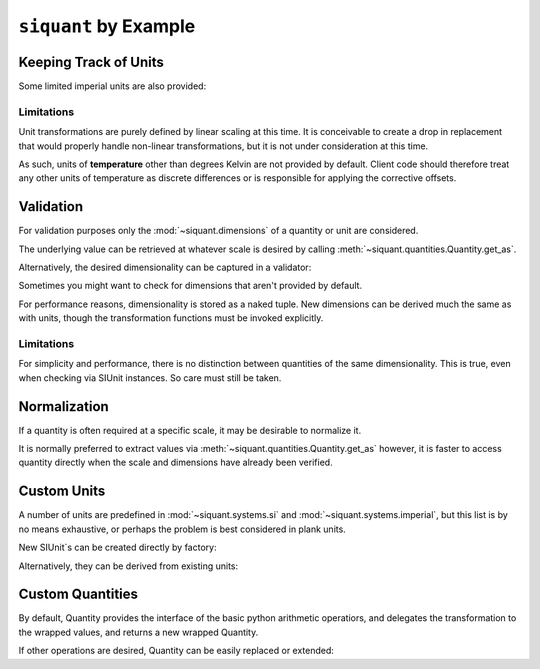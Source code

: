 .. _examples:

``siquant`` by Example
======================

Keeping Track of Units
----------------------

.. -basics-

.. doctest::

    >>> from siquant import si

    >>> force = 100 * si.kilonewtons
    >>> moment_arm = 50 * si.meters
    >>> torque = force * moment_arm
    >>> torque.quantity
    5000

    >>> str(torque.units)
    '1000*kg**1*m**2*s**-2'

    >>> torque.get_as(si.newtons * si.meters)
    5000000.0

    >>> torque.get_as(si.newtons) # doctest: +IGNORE_EXCEPTION_DETAIL
    Traceback (most recent call last):
      ...
    siquant.exceptions.UnitMismatchError: ...

    >>> torque = torque.cvt_to(si.newtons * si.meters)
    >>> torque.quantity
    5000000.0

    >>> str(torque.units)
    '1*kg**1*m**2*s**-2'

Some limited imperial units are also provided:

.. doctest::

    >>> from siquant import imperial, si
    >>> floor_space = 200 * si.meters ** 2
    >>> dollars_per_sq_ft = 250 / imperial.feet ** 2
    >>> price = floor_space * dollars_per_sq_ft
    >>> round(price.get_as(si.unity), 2)
    538195.52

.. -end-basics-

Limitations
~~~~~~~~~~~

Unit transformations are purely defined by linear scaling at this time. It is conceivable
to create a drop in replacement that would properly handle non-linear transformations, but
it is not under consideration at this time.

As such, units of **temperature** other than degrees Kelvin are not provided by default. Client
code should therefore treat any other units of temperature as discrete differences or is
responsible for applying the corrective offsets.

Validation
----------

For validation purposes only the :mod:`~siquant.dimensions` of a quantity or unit are
considered.

The underlying value can be retrieved at whatever scale is desired by
calling :meth:`~siquant.quantities.Quantity.get_as`.

.. -validation-

.. doctest::

    >>> from siquant.dimensions import force_t, area_t, stress_t
    >>> from siquant import si

    >>> def normal_stress(force, area):
    ...     assert force.is_of(force_t)
    ...     assert area.is_of(area_t)
    ...     return force / area

    >>> stress = normal_stress(1 * si.newtons, 1 * si.meters ** 2)
    >>> stress.is_of(stress_t)
    True
    >>> stress.is_of(area_t)
    False
    >>> stress.get_as(si.kilopascals)
    0.001

Alternatively, the desired dimensionality can be captured in a validator:

.. doctest::

    >>> from siquant import si, is_of
    >>> from siquant.dimensions import distance_t

    >>> distance_validator = is_of(distance_t)
    >>> distance_validator(10 * si.meters)
    True
    >>> distance_validator(10 * si.millimeters)
    True
    >>> distance_validator(10)
    False
    >>> distance_validator(10 * si.newtons)
    False

Sometimes you might want to check for dimensions that aren't provided by default.

.. doctest::

    >>> from siquant import si
    >>> from siquant.dimensions import SIDimensions

    >>> new_dim = SIDimensions(kg=1, m=1, s=1, k=1, a=1, mol=1, cd=1)
    >>> dist = 1 * si.meters
    >>> dist.is_of(new_dim)
    False

For performance reasons, dimensionality is stored as a naked tuple. New dimensions
can be derived much the same as with units, though the transformation functions must be
invoked explicitly.

.. doctest::

    >>> from siquant.dimensions import dim_div, jounce_t, time_t
    >>> crackle_t = dim_div(jounce_t, time_t)
    >>> pop_t = dim_div(crackle_t, time_t)

Limitations
~~~~~~~~~~~

For simplicity and performance, there is no distinction between quantities of the same
dimensionality. This is true, even when checking via SIUnit instances. So care must
still be taken.

.. doctest::

    >>> from siquant.dimensions import angle_t, strain_t
    >>> from siquant import si

    >>> length = 10 * si.meters
    >>> deflection = 1 * si.millimeters
    >>> strain = deflection / length

    >>> strain.is_of(strain_t)
    True

    >>> strain.is_of(angle_t)
    True

    >>> strain.units.compatible(si.radians)
    True

.. -end-validation-

Normalization
-------------

If a quantity is often required at a specific scale, it may be desirable to normalize it.

It is normally preferred to extract values via :meth:`~siquant.quantities.Quantity.get_as`
however, it is faster to access quantity directly when the scale and dimensions have
already been verified.

.. doctest::

    >>> from siquant import si, converter

    >>> meters_cvt = converter(si.meters)

    >>> dist_q = meters_cvt(1000 * si.millimeters)
    >>> dist_q.quantity
    1.0

    >>> dist_q = meters_cvt(1000 * si.meters)
    >>> dist_q.quantity
    1000

    >>> dist_q = meters_cvt(1000)
    >>> dist_q.quantity
    1000

Custom Units
------------

A number of units are predefined in :mod:`~siquant.systems.si` and
:mod:`~siquant.systems.imperial`, but this list is by no means exhaustive, or perhaps
the problem is best considered in plank units.

New SIUnit`s can be created directly by factory:


.. doctest::

    >>> from siquant import SIUnit
    >>> fathom = SIUnit.Unit(1.8288, m=1)
    >>> fathom
    SIUnit(1.828800, (0, 1, 0, 0, 0, 0, 0))

Alternatively, they can be derived from existing units:

.. doctest::

    >>> from siquant import si
    >>> rpm = si.unity / si.minutes
    >>> rpm
    SIUnit(0.016667, (0, 0, -1, 0, 0, 0, 0))

Custom Quantities
-----------------

By default, Quantity provides the interface of the basic python arithmetic operatiors,
and delegates the transformation to the wrapped values, and returns a new wrapped
Quantity.

If other operations are desired, Quantity can be easily replaced or extended:

.. doctest::

    >>> from siquant import SIUnit, Quantity, make, si
    >>> class Vector:
    ...     def __init__(self, x, y):
    ...         self.x = x
    ...         self.y = y
    ...
    ...     def __rmul__(self, other):
    ...         return Vector(self.x * other, self.y * other)
    ...
    ...     def dot(self, other):
    ...         return self.x * other.x + self.y * other.y
    ...
    ...     def __repr__(self):
    ...         return 'Vector(%d, %d)' % (self.x, self.y)
    ...
    >>> class ExtendedQuantity(Quantity):
    ...     __slots__ = ()
    ...
    ...     def dot_product(self, other):
    ...         assert isinstance(self.quantity, Vector)
    ...         assert isinstance(other.quantity, Vector)
    ...         return make(
    ...             self.quantity.dot(other.quantity),
    ...             self.units * other.units
    ...         )
    ...
    >>> SIUnit.factory = ExtendedQuantity
    >>> distance = 100 * si.meters
    >>> distance
    ExtendedQuantity(100, SIUnit(1.000000, (0, 1, 0, 0, 0, 0, 0)))
    >>> distance_vector = distance * Vector(1, 0)
    >>> distance_vector.get_as(si.meters)
    Vector(100, 0)
    >>> scalar_product = distance_vector.dot_product(distance_vector)
    >>> scalar_product.get_as(si.meters ** 2)
    10000

